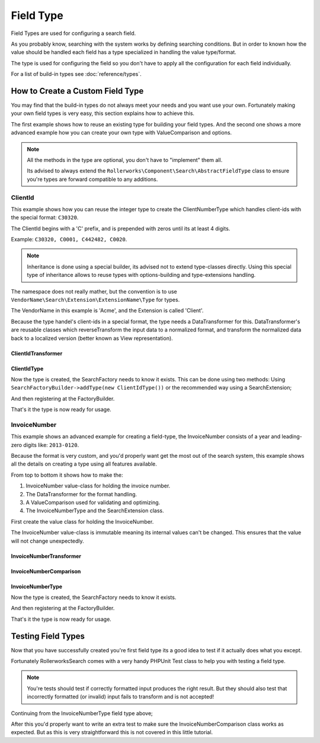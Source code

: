 Field Type
==========

Field Types are used for configuring a search field.

As you probably know, searching with the system works by defining searching conditions.
But in order to known how the value should be handled each field has a type specialized
in handling the value type/format.

The type is used for configuring the field so you don't have to apply all the configuration
for each field individually.

For a list of build-in types see :doc:`reference/types`.

How to Create a Custom Field Type
---------------------------------

You may find that the build-in types do not always meet your needs and you want use your own.
Fortunately making your own field types is very easy, this section explains how to achieve this.

The first example shows how to reuse an existing type for building your field types.
And the second one shows a more advanced example how you can create your own type
with ValueComparison and options.

.. note::

    All the methods in the type are optional, you don't have to "implement"
    them all.

    Its advised to always extend the ``Rollerworks\Component\Search\AbstractFieldType`` class
    to ensure you're types are forward compatible to any additions.

ClientId
~~~~~~~~

This example shows how you can reuse the integer type to create the ClientNumberType which
handles client-ids with the special format: ``C30320``.

The ClientId begins with a 'C' prefix, and is prepended with zeros until its at least 4 digits.

Example: ``C30320, C0001, C442482, C0020``.

.. note::

    Inheritance is done using a special builder, its advised not to extend type-classes directly.
    Using this special type of inheritance allows to reuse types with options-building
    and type-extensions handling.

The namespace does not really mather, but the convention is to use
``VendorName\Search\Extension\ExtensionName\Type`` for types.

The VendorName in this example is 'Acme', and the Extension is called 'Client'.

Because the type handel's client-ids in a special format, the type needs a DataTransformer for this.
DataTransformer's are reusable classes which reverseTransform the input data to a normalized format,
and transform the normalized data back to a localized version (better known as View representation).

ClientIdTransformer
*******************

.. code-block:: php
    :linenos:

    // src/Acme/Search/Extension/Client/DataTransformer/ClientIdTransformer.php

    namespace Acme\Client\Search\Extension\Client\DataTransformer;

    use Rollerworks\Component\Search\DataTransformerInterface;
    use Rollerworks\Component\Search\Exception\TransformationFailedException;

    class ClientIdTransformer implements DataTransformerInterface
    {
        public function transform($value)
        {
            return sprintf('C%04d', $value);
        }

        public function reverseTransform($value)
        {
            if (null !== $value && !is_scalar($value)) {
                throw new TransformationFailedException('Expected a scalar.');
            }

            return ltrim('C0');
        }
    }

ClientIdType
************

.. code-block:: php
    :linenos:

    // src/Acme/Search/Extension/Client/Type/ClientIdType.php

    namespace Acme\Client\Search\Extension\Client\Type;

    use Rollerworks\Component\Search\AbstractFieldType;
    use Acme\Search\Extension\Client\DataTransformer\ClientIdTransformer;

    class ClientIdType extends AbstractFieldType
    {
        public function buildType(FieldConfigInterface $config, array $options)
        {
            // The integer-type sets a special transformer for localized integers
            // This type doesn't need this so remove the transformers
            $config->resetViewTransformers();

            $config->addViewTransformer(new ClientIdTransformer());
        }

        public function getName()
        {
            return 'client_id';
        }

        // This type inherits the integer-type, so define it as the parent
        public function getParent()
        {
            return 'integer';
        }
    }

Now the type is created, the SearchFactory needs to know it exists.
This can be done using two methods: Using ``SearchFactoryBuilder->addType(new ClientIdType())`` or the
recommended way using a SearchExtension;

.. code-block:: php
    :linenos:

    // src/Acme/Client/Search/Extension/Client/ClientExtension.php

    namespace Acme\Client\Search\Extension\Client;

    use Rollerworks\Component\Search\AbstractExtension;

    class ClientExtension extends AbstractExtension
    {
        protected function loadTypes()
        {
            return array(
                new Type\ClientIdType(),
            );
        }
    }

And then registering at the FactoryBuilder.

.. code-block:: php
    :linenos:

    /* ... */

    $searchFactory = new Searches::createSearchFactoryBuilder()
        ->addExtension(new ClientExtension())
        ->getSearchFactory();

That's it the type is now ready for usage.

InvoiceNumber
~~~~~~~~~~~~~

This example shows an advanced example for creating a field-type,
the InvoiceNumber consists of a year and leading-zero digits like: ``2013-0120``.

Because the format is very custom, and you'd properly want get the most out of the
search system, this example shows all the details on creating a
type using all features available.

From top to bottom it shows how to make the:

1. InvoiceNumber value-class for holding the invoice number.
2. The DataTransformer for the format handling.
3. A ValueComparison used for validating and optimizing.
4. The InvoiceNumberType and the SearchExtension class.

First create the value class for holding the InvoiceNumber.

The InvoiceNumber value-class is immutable meaning its internal values
can't be changed. This ensures that the value will not change unexpectedly.

.. code-block:: php
    :linenos:

    // src/Acme/Invoice/InvoiceNumber.php

    namespace Acme\Invoice;

    class InvoiceNumber
    {
        private $year;
        private $number;

        public static function __construct($year, $number)
        {
            $this->year = $year;
            $this->number = $number;
        }

        public static function createFromString($input)
        {
            if (!is_string($input) || !preg_match('/^(?P<year>\d{4})-(?P<number>\d+)$/s', $input, $matches)) {
                throw new \InvalidArgumentException('This not a valid invoice number.');
            }

            return new InvoiceNumber((int) $matches['year'], (int) ltrim($matches['number'], '0'));
        }

        public static function __construct($year, $number)
        {
            // You'd properly want to validate both are integers
            // For this example this omitted

            $value = new self();
            $value->year = $year;
            $value->number = $number;
        }

        public function equals(InvoiceNumber $input)
        {
            return $input == $this;
        }

        public function isHigher(InvoiceNumber $input)
        {
            if ($this->year > $input->year) {
                return true;
            }

            if ($input->getYear === $this->getYear && $this->getNumber > $input->number) {
                return true;
            }

            return false;
        }

        public function isLower(InvoiceNumber $input)
        {
            if ($this->year < $input->year) {
                return true;
            }

            if ($input->year === $this->year && $this->getNumber < $input->number) {
                return true;
            }

            return false;
        }

        public function __toString()
        {
            // Return the invoice number with leading zero
            return sprintf('%d-%04d', $this->year, $this->number);
        }
    }

InvoiceNumberTransformer
************************

.. code-block:: php
    :linenos:

    // src/Acme/Invoice/Search/Extension/Invoice/DataTransformer/InvoiceNumberTransformer.php

    namespace Acme\Invoice\Search\Extension\Invoice\DataTransformer;

    use Rollerworks\Component\Search\DataTransformerInterface;
    use Rollerworks\Component\Search\Exception\TransformationFailedException;
    use Rollerworks\Component\Search\Exception\UnexpectedTypeException;
    use Acme\Invoice\InvoiceNumber;

    class InvoiceNumberTransformer implements DataTransformerInterface
    {
        public function transform($value)
        {
            if (!$value instanceof InvoiceNumber) {
                throw new UnexpectedTypeException($value, 'Acme\Invoice\InvoiceNumber');
            }

            return (string) $value;
        }

        public function reverseTransform($value)
        {
            if (null === $value) {
                return null;
            }

            try {
                return InvoiceNumber::createFromString($value);
            } catch (\Exception $e) {
                throw new TransformationFailedException('This not a valid invoice number.')
            }
        }
    }

InvoiceNumberComparison
***********************

.. code-block:: php
    :linenos:

    // src/Acme/Invoice/Search/Extension/Invoice/ValueComparison/InvoiceNumberComparison.php

    namespace Acme\Invoice\Search\Extension\Invoice\ValueComparison;

    use Rollerworks\Component\Search\ValueIncrementerInterface;
    use Acme\Invoice\InvoiceNumber;

    class InvoiceNumberComparison implements ValueIncrementerInterface
    {
        public function isHigher($higher, $lower, array $options)
        {
            return $higher->isHigher($lower);
        }

        public function isLower($lower, $higher, array $options)
        {
            return $lower->isLower($higher);
        }

        public function isEqual($value, $nextValue, array $options)
        {
            return $value->equals($nextValue);
        }

        /**
         * Returns the incremented value of the input.
         *
         * The value should returned in the normalized format.
         */
        public function getIncrementedValue($value, array $options, $increments = 1)
        {
            return new InvoiceNumber($value->getYear(), $value->getNumber() + $increments);
        }
    }

InvoiceNumberType
*****************

.. code-block:: php
    :linenos:

    // src/Acme/Invoice/Search/Extension/Invoice/Type/InvoiceNumberType.php

    namespace Acme\Invoice\Search\Extension\Invoice\Type;

    use Rollerworks\Component\Search\AbstractFieldType;
    use Rollerworks\Component\Search\Exception\InvalidConfigurationException;
    use Rollerworks\Component\Search\FieldConfigInterface;
    use Rollerworks\Component\Search\ValueComparisonInterface;
    use Acme\Invoice\Search\Extension\Invoice\DataTransformer\InvoiceNumberTransformer;

    class InvoiceNumberType extends AbstractFieldType
    {
        private $valueComparison;

        public function __construct(ValueComparisonInterface $valueComparison)
        {
            $this->valueComparison = $valueComparison;
        }

        public function buildType(FieldConfigInterface $config, array $options)
        {
            $config->setValueComparison($this->valueComparison);
            $config->addViewTransformer(new InvoiceNumberTransformer());
        }

        public function hasRangeSupport()
        {
            return true;
        }

        public function hasCompareSupport()
        {
            return true;
        }

        public function getName()
        {
            return 'invoice_number';
        }
    }

Now the type is created, the SearchFactory needs to know it exists.

.. code-block:: php
    :linenos:

    // src/Acme/Invoice/Search/Extension/Invoice/InvoiceExtension.php

    namespace Acme\Invoice\Search\Extension\Invoice;

    use Rollerworks\Component\Search\AbstractExtension;

    class InvoiceExtension extends AbstractExtension
    {
        protected function loadTypes()
        {
            return array(
                new Type\InvoiceNumberType(new ValueComparison\InvoiceNumberComparison()),
            );
        }
    }

And then registering at the FactoryBuilder.

.. code-block:: php
    :linenos:

    /* ... */

    use Acme\Invoice\Search\Extension\Invoice\InvoiceExtension;

    $searchFactory = new Searches::createSearchFactoryBuilder()
        ->addExtension(new InvoiceExtension())
        ->getSearchFactory();

That's it the type is now ready for usage.

Testing Field Types
-------------------

Now that you have successfully created you're first field type
its a good idea to test if it actually does what you except.

Fortunately RollerworksSearch comes with a very handy PHPUnit Test class
to help you with testing a field type.

.. note::

    You're tests should test if correctly formatted input produces the right result.
    But they should also test that incorrectly formatted (or invalid) input fails to transform
    and is not accepted!

Continuing from the InvoiceNumberType field type above;

.. code-block:: php
    :linenos:

    use Rollerworks\Component\Search\Test\FieldTypeTestCase;
    use Acme\Invoice\Search\Extension\Invoice\InvoiceExtension;
    use Acme\Invoice\InvoiceNumber;

    class InvoiceNumberTypeTest extends FieldTypeTestCase
    {
        public function testValidInvoiceNumber()
        {
            $field = $this->getFactory()->createField('invoice', 'invoice_number');

            $expectedOutput = new InvoiceNumber(2015, 20);
            $expectedView = '2015-0020';

            $this->assertTransformedEquals($field, $expectedOutput, '2015-0020', $expectedView);
            $this->assertTransformedEquals($field, $expectedOutput, '2015-020', $expectedView);
            $this->assertTransformedEquals($field, $expectedOutput, '2015-20', $expectedView);
        }

        public function testWrongInputFails()
        {
           $field = $this->getFactory()->createField('invoice', 'invoice_number');

            $this->assertTransformedFails($field, '201-0020');
            $this->assertTransformedFails($field, '2015-');
            $this->assertTransformedFails($field, '201500');
        }

        protected function getTestedType()
        {
            return 'invoice_number';
        }

        protected function getExtensions()
        {
            return array(new InvoiceExtension());
        }

        /* If you don't use a SearchExtension use the following instead */

        protected function getTypes()
        {
            return array(
                new \Acme\Invoice\Search\Extension\Invoice\Type\InvoiceNumberType(
                    new \Acme\Invoice\Search\Extension\Invoice\ValueComparison\InvoiceNumberComparison()
                )
            );
        }
    }

After this you'd properly want to write an extra test to make sure the InvoiceNumberComparison class works
as expected. But as this is very straightforward this is not covered in this little tutorial.
